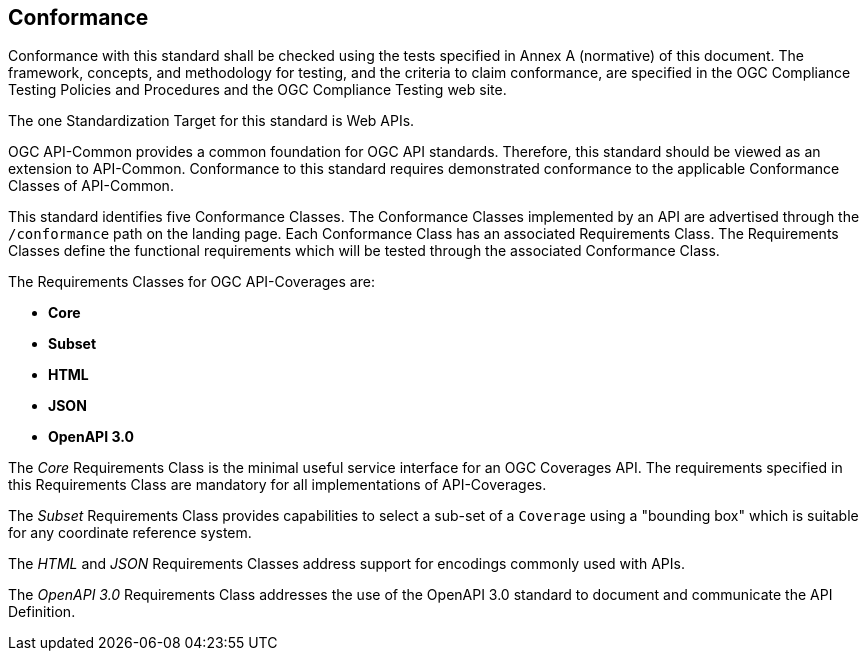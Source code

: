 == Conformance
Conformance with this standard shall be checked using the tests specified in Annex A (normative) of this document. The framework, concepts, and methodology for testing, and the criteria to claim conformance, are specified in the OGC Compliance Testing Policies and Procedures and the OGC Compliance Testing web site.

The one Standardization Target for this standard is Web APIs.

OGC API-Common provides a common foundation for OGC API standards. Therefore, this standard should be viewed as an extension to API-Common. Conformance to this standard requires demonstrated conformance to the applicable Conformance Classes of API-Common. 

This standard identifies five Conformance Classes. The Conformance Classes implemented by an API are advertised through the `/conformance` path on the landing page. Each Conformance Class has an associated Requirements Class. The Requirements Classes define the functional requirements which will be tested through the associated Conformance Class.

The Requirements Classes for OGC API-Coverages are:

* *Core*
* *Subset*
* *HTML*
* *JSON*
* *OpenAPI 3.0*

The _Core_ Requirements Class is the minimal useful service interface for an OGC Coverages API. The requirements specified in this Requirements Class are mandatory for all implementations of API-Coverages.

The _Subset_ Requirements Class provides capabilities to select a sub-set of a `Coverage` using a "bounding box" which is suitable for any coordinate reference system.

The _HTML_ and _JSON_ Requirements Classes address support for encodings commonly used with APIs.

The _OpenAPI 3.0_ Requirements Class addresses the use of the OpenAPI 3.0 standard to document and communicate the API Definition. 


